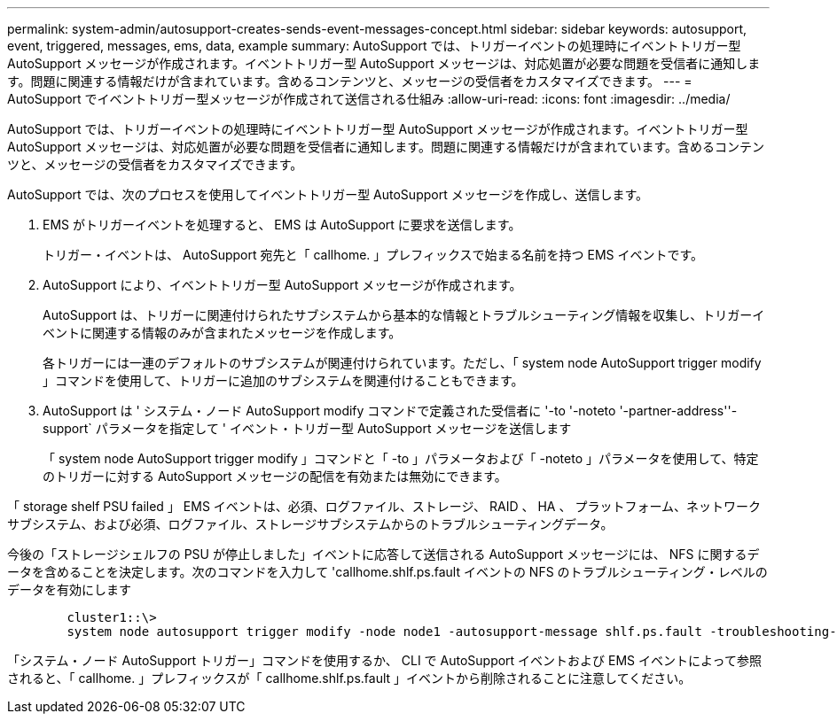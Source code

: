 ---
permalink: system-admin/autosupport-creates-sends-event-messages-concept.html 
sidebar: sidebar 
keywords: autosupport, event, triggered, messages, ems, data, example 
summary: AutoSupport では、トリガーイベントの処理時にイベントトリガー型 AutoSupport メッセージが作成されます。イベントトリガー型 AutoSupport メッセージは、対応処置が必要な問題を受信者に通知します。問題に関連する情報だけが含まれています。含めるコンテンツと、メッセージの受信者をカスタマイズできます。 
---
= AutoSupport でイベントトリガー型メッセージが作成されて送信される仕組み
:allow-uri-read: 
:icons: font
:imagesdir: ../media/


[role="lead"]
AutoSupport では、トリガーイベントの処理時にイベントトリガー型 AutoSupport メッセージが作成されます。イベントトリガー型 AutoSupport メッセージは、対応処置が必要な問題を受信者に通知します。問題に関連する情報だけが含まれています。含めるコンテンツと、メッセージの受信者をカスタマイズできます。

AutoSupport では、次のプロセスを使用してイベントトリガー型 AutoSupport メッセージを作成し、送信します。

. EMS がトリガーイベントを処理すると、 EMS は AutoSupport に要求を送信します。
+
トリガー・イベントは、 AutoSupport 宛先と「 callhome. 」プレフィックスで始まる名前を持つ EMS イベントです。

. AutoSupport により、イベントトリガー型 AutoSupport メッセージが作成されます。
+
AutoSupport は、トリガーに関連付けられたサブシステムから基本的な情報とトラブルシューティング情報を収集し、トリガーイベントに関連する情報のみが含まれたメッセージを作成します。

+
各トリガーには一連のデフォルトのサブシステムが関連付けられています。ただし、「 system node AutoSupport trigger modify 」コマンドを使用して、トリガーに追加のサブシステムを関連付けることもできます。

. AutoSupport は ' システム・ノード AutoSupport modify コマンドで定義された受信者に '-to '-noteto '-partner-address''-support` パラメータを指定して ' イベント・トリガー型 AutoSupport メッセージを送信します
+
「 system node AutoSupport trigger modify 」コマンドと「 -to 」パラメータおよび「 -noteto 」パラメータを使用して、特定のトリガーに対する AutoSupport メッセージの配信を有効または無効にできます。



「 storage shelf PSU failed 」 EMS イベントは、必須、ログファイル、ストレージ、 RAID 、 HA 、 プラットフォーム、ネットワークサブシステム、および必須、ログファイル、ストレージサブシステムからのトラブルシューティングデータ。

今後の「ストレージシェルフの PSU が停止しました」イベントに応答して送信される AutoSupport メッセージには、 NFS に関するデータを含めることを決定します。次のコマンドを入力して 'callhome.shlf.ps.fault イベントの NFS のトラブルシューティング・レベルのデータを有効にします

[listing]
----

        cluster1::\>
        system node autosupport trigger modify -node node1 -autosupport-message shlf.ps.fault -troubleshooting-additional nfs
----
「システム・ノード AutoSupport トリガー」コマンドを使用するか、 CLI で AutoSupport イベントおよび EMS イベントによって参照されると、「 callhome. 」プレフィックスが「 callhome.shlf.ps.fault 」イベントから削除されることに注意してください。
